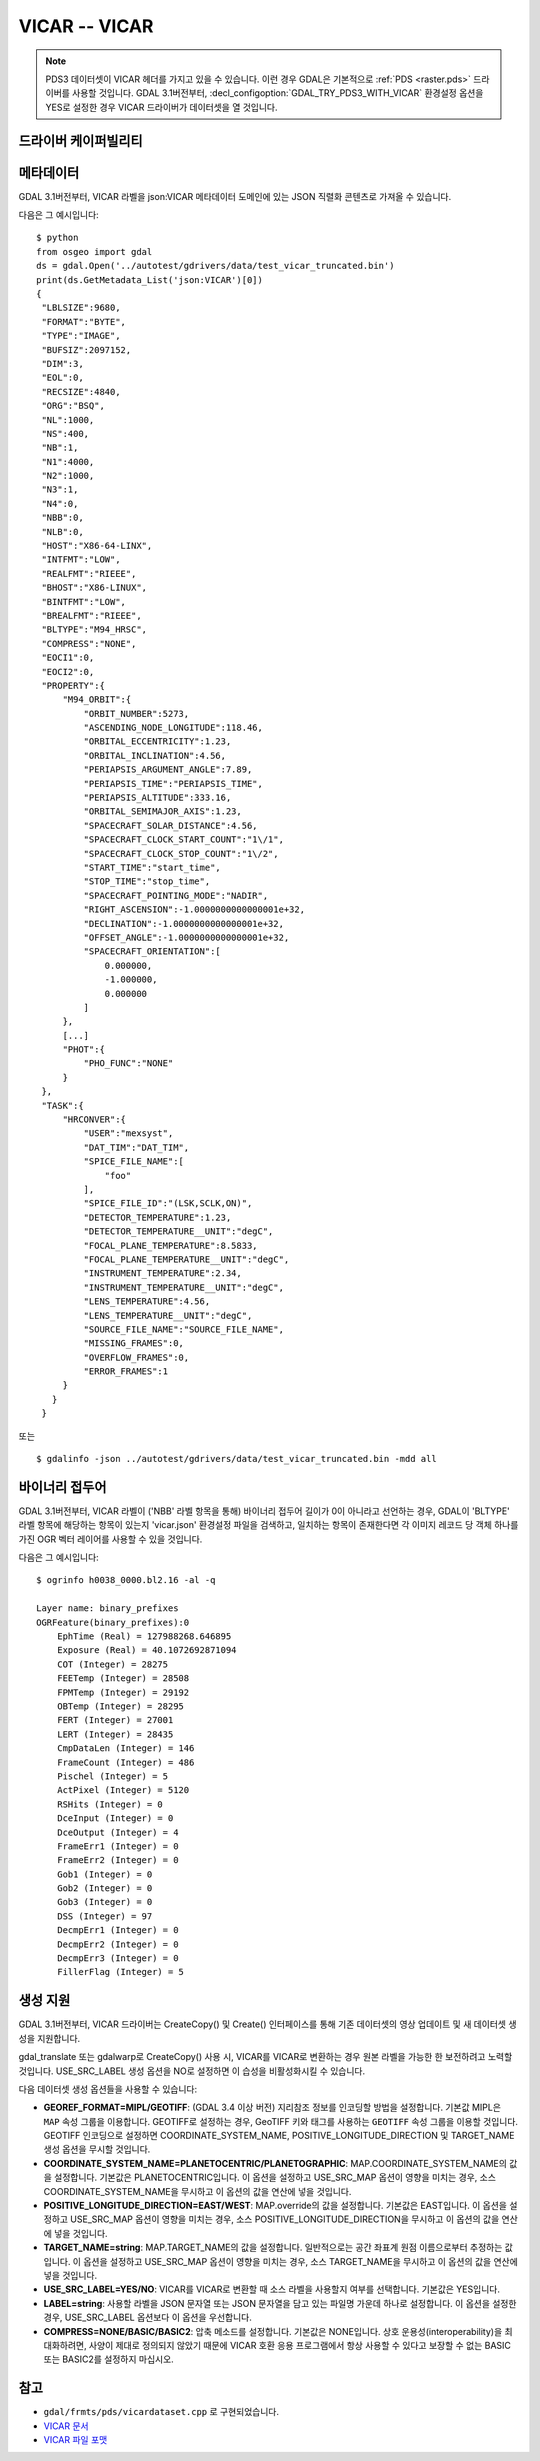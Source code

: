 .. _raster.vicar:

================================================================================
VICAR -- VICAR
================================================================================

.. shortname:: VICAR

.. built_in_by_default::

.. note::
    PDS3 데이터셋이 VICAR 헤더를 가지고 있을 수 있습니다. 이런 경우 GDAL은 기본적으로 :ref:`PDS <raster.pds>` 드라이버를 사용할 것입니다. GDAL 3.1버전부터, :decl_configoption:`GDAL_TRY_PDS3_WITH_VICAR` 환경설정 옵션을 YES로 설정한 경우 VICAR 드라이버가 데이터셋을 열 것입니다.

드라이버 케이퍼빌리티
-------------------

.. supports_createcopy::

.. supports_create::

.. supports_georeferencing::

.. supports_virtualio::


메타데이터
---------

GDAL 3.1버전부터, VICAR 라벨을 json:VICAR 메타데이터 도메인에 있는 JSON 직렬화 콘텐츠로 가져올 수 있습니다.

다음은 그 예시입니다:

::

   $ python
   from osgeo import gdal
   ds = gdal.Open('../autotest/gdrivers/data/test_vicar_truncated.bin')
   print(ds.GetMetadata_List('json:VICAR')[0])
   {
    "LBLSIZE":9680,
    "FORMAT":"BYTE",
    "TYPE":"IMAGE",
    "BUFSIZ":2097152,
    "DIM":3,
    "EOL":0,
    "RECSIZE":4840,
    "ORG":"BSQ",
    "NL":1000,
    "NS":400,
    "NB":1,
    "N1":4000,
    "N2":1000,
    "N3":1,
    "N4":0,
    "NBB":0,
    "NLB":0,
    "HOST":"X86-64-LINX",
    "INTFMT":"LOW",
    "REALFMT":"RIEEE",
    "BHOST":"X86-LINUX",
    "BINTFMT":"LOW",
    "BREALFMT":"RIEEE",
    "BLTYPE":"M94_HRSC",
    "COMPRESS":"NONE",
    "EOCI1":0,
    "EOCI2":0,
    "PROPERTY":{
        "M94_ORBIT":{
            "ORBIT_NUMBER":5273,
            "ASCENDING_NODE_LONGITUDE":118.46,
            "ORBITAL_ECCENTRICITY":1.23,
            "ORBITAL_INCLINATION":4.56,
            "PERIAPSIS_ARGUMENT_ANGLE":7.89,
            "PERIAPSIS_TIME":"PERIAPSIS_TIME",
            "PERIAPSIS_ALTITUDE":333.16,
            "ORBITAL_SEMIMAJOR_AXIS":1.23,
            "SPACECRAFT_SOLAR_DISTANCE":4.56,
            "SPACECRAFT_CLOCK_START_COUNT":"1\/1",
            "SPACECRAFT_CLOCK_STOP_COUNT":"1\/2",
            "START_TIME":"start_time",
            "STOP_TIME":"stop_time",
            "SPACECRAFT_POINTING_MODE":"NADIR",
            "RIGHT_ASCENSION":-1.0000000000000001e+32,
            "DECLINATION":-1.0000000000000001e+32,
            "OFFSET_ANGLE":-1.0000000000000001e+32,
            "SPACECRAFT_ORIENTATION":[
                0.000000,
                -1.000000,
                0.000000
            ]
        },
        [...]
        "PHOT":{
            "PHO_FUNC":"NONE"
        }
    },
    "TASK":{
        "HRCONVER":{
            "USER":"mexsyst",
            "DAT_TIM":"DAT_TIM",
            "SPICE_FILE_NAME":[
                "foo"
            ],
            "SPICE_FILE_ID":"(LSK,SCLK,ON)",
            "DETECTOR_TEMPERATURE":1.23,
            "DETECTOR_TEMPERATURE__UNIT":"degC",
            "FOCAL_PLANE_TEMPERATURE":8.5833,
            "FOCAL_PLANE_TEMPERATURE__UNIT":"degC",
            "INSTRUMENT_TEMPERATURE":2.34,
            "INSTRUMENT_TEMPERATURE__UNIT":"degC",
            "LENS_TEMPERATURE":4.56,
            "LENS_TEMPERATURE__UNIT":"degC",
            "SOURCE_FILE_NAME":"SOURCE_FILE_NAME",
            "MISSING_FRAMES":0,
            "OVERFLOW_FRAMES":0,
            "ERROR_FRAMES":1
        }
      }
    }

또는

::

   $ gdalinfo -json ../autotest/gdrivers/data/test_vicar_truncated.bin -mdd all

바이너리 접두어
---------------

GDAL 3.1버전부터, VICAR 라벨이 ('NBB' 라벨 항목을 통해) 바이너리 접두어 길이가 0이 아니라고 선언하는 경우, GDAL이 'BLTYPE' 라벨 항목에 해당하는 항목이 있는지 'vicar.json' 환경설정 파일을 검색하고, 일치하는 항목이 존재한다면 각 이미지 레코드 당 객체 하나를 가진 OGR 벡터 레이어를 사용할 수 있을 것입니다.

다음은 그 예시입니다:

::

    $ ogrinfo h0038_0000.bl2.16 -al -q

    Layer name: binary_prefixes
    OGRFeature(binary_prefixes):0
        EphTime (Real) = 127988268.646895
        Exposure (Real) = 40.1072692871094
        COT (Integer) = 28275
        FEETemp (Integer) = 28508
        FPMTemp (Integer) = 29192
        OBTemp (Integer) = 28295
        FERT (Integer) = 27001
        LERT (Integer) = 28435
        CmpDataLen (Integer) = 146
        FrameCount (Integer) = 486
        Pischel (Integer) = 5
        ActPixel (Integer) = 5120
        RSHits (Integer) = 0
        DceInput (Integer) = 0
        DceOutput (Integer) = 4
        FrameErr1 (Integer) = 0
        FrameErr2 (Integer) = 0
        Gob1 (Integer) = 0
        Gob2 (Integer) = 0
        Gob3 (Integer) = 0
        DSS (Integer) = 97
        DecmpErr1 (Integer) = 0
        DecmpErr2 (Integer) = 0
        DecmpErr3 (Integer) = 0
        FillerFlag (Integer) = 5


생성 지원
----------------

GDAL 3.1버전부터, VICAR 드라이버는 CreateCopy() 및 Create() 인터페이스를 통해 기존 데이터셋의 영상 업데이트 및 새 데이터셋 생성을 지원합니다.

gdal_translate 또는 gdalwarp로 CreateCopy() 사용 시, VICAR를 VICAR로 변환하는 경우 원본 라벨을 가능한 한 보전하려고 노력할 것입니다. USE_SRC_LABEL 생성 옵션을 NO로 설정하면 이 습성을 비활성화시킬 수 있습니다.

다음 데이터셋 생성 옵션들을 사용할 수 있습니다:

-  **GEOREF_FORMAT=MIPL/GEOTIFF**: (GDAL 3.4 이상 버전)
   지리참조 정보를 인코딩할 방법을 설정합니다. 기본값 MIPL은 ``MAP`` 속성 그룹을 이용합니다. GEOTIFF로 설정하는 경우, GeoTIFF 키와 태그를 사용하는 ``GEOTIFF`` 속성 그룹을 이용할 것입니다. GEOTIFF 인코딩으로 설정하면 COORDINATE_SYSTEM_NAME, POSITIVE_LONGITUDE_DIRECTION 및 TARGET_NAME 생성 옵션을 무시할 것입니다.

-  **COORDINATE_SYSTEM_NAME=PLANETOCENTRIC/PLANETOGRAPHIC**:
   MAP.COORDINATE_SYSTEM_NAME의 값을 설정합니다. 기본값은 PLANETOCENTRIC입니다.
   이 옵션을 설정하고 USE_SRC_MAP 옵션이 영향을 미치는 경우, 소스 COORDINATE_SYSTEM_NAME을 무시하고 이 옵션의 값을 연산에 넣을 것입니다.

-  **POSITIVE_LONGITUDE_DIRECTION=EAST/WEST**:
   MAP.override의 값을 설정합니다. 기본값은 EAST입니다.
   이 옵션을 설정하고 USE_SRC_MAP 옵션이 영향을 미치는 경우, 소스 POSITIVE_LONGITUDE_DIRECTION을 무시하고 이 옵션의 값을 연산에 넣을 것입니다.

-  **TARGET_NAME=string**:
   MAP.TARGET_NAME의 값을 설정합니다. 일반적으로는 공간 좌표계 원점 이름으로부터 추정하는 값입니다.
   이 옵션을 설정하고 USE_SRC_MAP 옵션이 영향을 미치는 경우, 소스 TARGET_NAME을 무시하고 이 옵션의 값을 연산에 넣을 것입니다.

-  **USE_SRC_LABEL=YES/NO**:
   VICAR를 VICAR로 변환할 때 소스 라벨을 사용할지 여부를 선택합니다. 기본값은 YES입니다.

-  **LABEL=string**:
   사용할 라벨을 JSON 문자열 또는 JSON 문자열을 담고 있는 파일명 가운데 하나로 설정합니다.
   이 옵션을 설정한 경우, USE_SRC_LABEL 옵션보다 이 옵션을 우선합니다.

-  **COMPRESS=NONE/BASIC/BASIC2**:
   압축 메소드를 설정합니다. 기본값은 NONE입니다.
   상호 운용성(interoperability)을 최대화하려면, 사양이 제대로 정의되지 않았기 때문에 VICAR 호환 응용 프로그램에서 항상 사용할 수 있다고 보장할 수 없는 BASIC 또는 BASIC2를 설정하지 마십시오.


참고
--------

- ``gdal/frmts/pds/vicardataset.cpp`` 로 구현되었습니다.

- `VICAR 문서 <https://www-mipl.jpl.nasa.gov/vicar.html>`_

- `VICAR 파일 포맷 <https://www-mipl.jpl.nasa.gov/external/VICAR_file_fmt.pdf>`_

